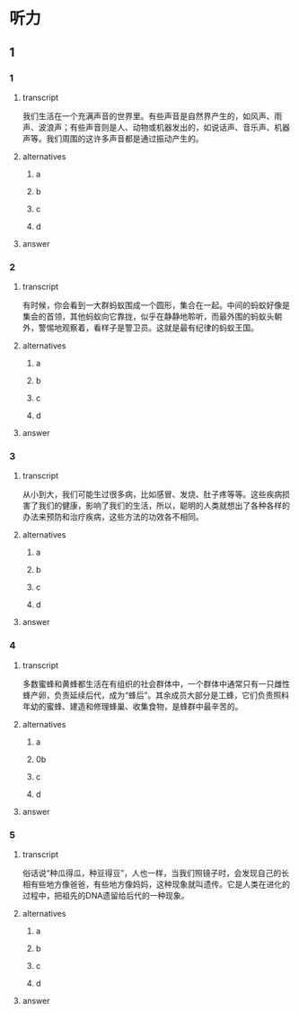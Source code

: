 * 听力

** 1

*** 1

**** transcript

我们生活在一个充满声音的世界里。有些声音是自然界产生的，如风声、雨声、波浪声；有些声音则是人、动物或机器发出的，如说话声、音乐声、机器声等。我们周围的这许多声音都是通过振动产生的。

**** alternatives

***** a



***** b



***** c



***** d



**** answer



*** 2

**** transcript

有时候，你会看到一大群蚂蚁围成一个圆形，集合在一起。中间的蚂蚁好像是集会的首领，其他蚂蚁向它靠拢，似乎在静静地聆听，而最外围的蚂蚁头朝外，警惕地观察着，看样子是警卫员。这就是最有纪律的蚂蚁王国。

**** alternatives

***** a



***** b



***** c



***** d



**** answer



*** 3

**** transcript

从小到大，我们可能生过很多病，比如感冒、发烧、肚子疼等等。这些疾病损害了我们的健康，影响了我们的生活，所以，聪明的人类就想出了各种各样的办法来预防和治疗疾病，这些方法的功效各不相同。

**** alternatives

***** a



***** b



***** c



***** d



**** answer



*** 4

**** transcript

多数蜜蜂和黄蜂都生活在有组织的社会群体中，一个群体中通常只有一只雌性蜂产卵，负责延续后代，成为“蜂后”。其余成员大部分是工蜂，它们负责照料年幼的蜜蜂、建造和修理蜂巢、收集食物，是蜂群中最辛苦的。

**** alternatives

***** a



***** 0b



***** c



***** d



**** answer



*** 5

**** transcript

俗话说“种瓜得瓜，种豆得豆”，人也一样，当我们照镜子时，会发现自己的长相有些地方像爸爸，有些地方像妈妈，这种现象就叫遗传。它是人类在进化的过程中，把祖先的DNA遗留给后代的一种现象。

**** alternatives

***** a



***** b



***** c



***** d



**** answer



